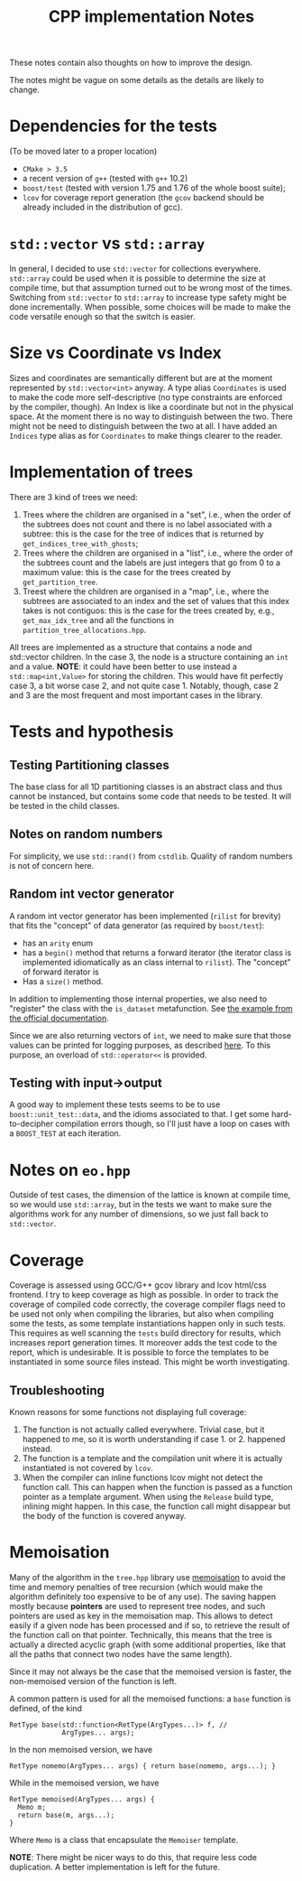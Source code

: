 #+TITLE: CPP implementation Notes

These notes contain also thoughts
on how to improve the design.

The notes might be vague on some details
as the details are likely to change.

* Dependencies for the tests
(To be moved later to a proper location)
- ~CMake > 3.5~
- a recent version of ~g++~
  (tested with ~g++~ 10.2)
- ~boost/test~
  (tested with version 1.75 and 1.76
  of the whole boost suite);
- ~lcov~ for coverage report generation
  (the ~gcov~ backend
  should be already included
  in the distribution of gcc).

* ~std::vector~ vs ~std::array~
In general, I decided
to use ~std::vector~ for collections everywhere.
~std::array~ could be used when it is possible
to determine the size at compile time,
but that assumption turned out to be wrong
most of the times.
Switching from ~std::vector~ to ~std::array~
to increase type safety might be done incrementally.
When possible, some choices will be made
to make the code versatile enough
so that the switch is easier.

* Size vs Coordinate vs Index
Sizes and coordinates are semantically different
but are at the moment represented
by ~std::vector<int>~ anyway.
A type alias ~Coordinates~ is used
to make the code more self-descriptive
(no type constraints are enforced
by the compiler, though).
An Index is like a coordinate
but not in the physical space.
At the moment there is no way
to distinguish between the two.
There might not be need
to distinguish between the two at all.
I have added an ~Indices~ type alias
as for ~Coordinates~ to make things clearer to the reader.

* Implementation of trees
There are 3 kind of trees we need:
1. Trees where the children are organised in a "set",
   i.e., when the order of the subtrees does not count
   and there is no label associated with a subtree:
   this is the case for the tree of indices
   that is returned by ~get_indices_tree_with_ghosts~;
2. Trees where the children are organised in a "list",
   i.e., where the order of the subtrees count
   and the labels are just integers
   that go from 0 to a maximum value:
   this is the case for the trees created by
   ~get_partition_tree~.
3. Treest where the children are organised in a "map",
   i.e., where the subtrees are associated to an index
   and the set of values that this index takes
   is not contiguos:
   this is the case for the trees created
   by, e.g., ~get_max_idx_tree~
   and all the functions in ~partition_tree_allocations.hpp~.
All trees are implemented as a structure
that contains a node and std::vector children.
In the case 3, the node is a structure containing
an ~int~ and a value.
**NOTE**: it could have been better to use instead
a ~std::map<int,Value>~ for storing the children.
This would have fit perfectly case 3,
a bit worse case 2,
and not quite case 1.
Notably, though, case 2 and 3
are the most frequent and most important cases
in the library.

* Tests and hypothesis
** Testing Partitioning classes
The base class for all 1D partitioning classes
is an abstract class and thus cannot be instanced,
but contains some code that needs to be tested.
It will be tested in the child classes.

** Notes on random numbers
For simplicity, we use ~std::rand()~ from ~cstdlib~.
Quality of random numbers is not of concern here.

** Random int vector generator
A random int vector generator has been implemented
(~rilist~ for brevity)
that fits the "concept" of data generator
(as required by ~boost/test~):
- has an ~arity~ enum
- has a ~begin()~ method
  that returns a forward iterator
  (the iterator class is implemented idiomatically
  as an class internal to ~rilist~).
  The "concept" of forward iterator is
- Has a ~size()~ method.
In addition to implementing those internal properties,
we also need to "register" the class
with the ~is_dataset~ metafunction.
See [[https://www.boost.org/doc/libs/1_76_0/libs/test/doc/html/boost_test/tests_organization/test_cases/test_case_generation/datasets.html][the example from the official documentation]].

Since we are also returning vectors of ~int~,
we need to make sure that those values can be printed
for logging purposes, as described [[https://www.boost.org/doc/libs/1_76_0/libs/test/doc/html/boost_test/test_output/test_tools_support_for_logging/testing_tool_output_disable.html][here]].
To this purpose, an overload of ~std::operator<<~
is provided.
** Testing with input->output
A good way to implement these tests
seems to be to use ~boost::unit_test::data~,
and the idioms associated to that.
I get some hard-to-decipher compilation errors though,
so I'll just have a loop on cases
with a ~BOOST_TEST~ at each iteration.


* Notes on ~eo.hpp~
Outside of test cases,
the dimension of the lattice is known at compile time,
so we would use ~std::array~,
but in the tests we want to make sure
the algorithms work for any number of dimensions,
so we just fall back to ~std::vector~.

* Coverage
Coverage is assessed
using GCC/G++ gcov library and lcov html/css frontend.
I try to keep coverage as high as possible.
In order to track the coverage of compiled code correctly,
the coverage compiler flags need to be used
not only when compiling the libraries,
but also when compiling some the tests,
as some template instantiations happen only in such tests.
This requires as well scanning
the ~tests~ build directory for results,
which increases report generation times.
It moreover adds the test code
to the report,
which is undesirable.
It is possible to force the templates to be instantiated
in some source files instead.
This might be worth investigating.
** Troubleshooting
Known reasons for some functions
not displaying full coverage:
1. The function is not actually called everywhere.
   Trivial case, but it happened to me,
   so it is worth understanding
   if case 1. or 2. happened instead.
2. The function is a template
   and the compilation unit
   where it is actually instantiated
   is not covered by ~lcov~.
3. When the compiler can inline functions
   lcov might not detect the function call.
   This can happen when
   the function is passed as a function pointer
   as a template argument.
   When using the ~Release~ build type,
   inlining might happen.
   In this case, the function call might disappear
   but the body of the function is covered anyway.

* Memoisation
 Many of the algorithm in the ~tree.hpp~ library use [[https://en.wikipedia.org/wiki/Memoization][memoisation]]
 to avoid the time and memory penalties of tree recursion
 (which would make the algorithm definitely too expensive
 to be of any use).
 The saving happen mostly because
 **pointers** are used to represent tree nodes,
 and such pointers are used as key in the memoisation map.
 This allows to detect easily
 if a given node has been processed
 and if so, to retrieve the result
 of the function call on that pointer.
 Technically, this means that the tree
 is actually a directed acyclic graph
 (with some additional properties,
 like that all the paths that connect two nodes
 have the same length).

 Since it may not always be the case
 that the memoised version is faster,
 the non-memoised version of the function is left.

 A common pattern is used for all the memoised functions:
 a ~base~ function is defined, of the kind
 #+begin_src C++
RetType base(std::function<RetType(ArgTypes...)> f, //
             ArgTypes... args);
 #+end_src
 In the non memoised version, we have
 #+begin_src C++
RetType nomemo(ArgTypes... args) { return base(nomemo, args...); }
 #+end_src
 While in the memoised version, we have
 #+begin_src C++
RetType memoised(ArgTypes... args) {
  Memo m;
  return base(m, args...);
}
 #+end_src
 Where ~Memo~ is a class that encapsulate the ~Memoiser~ template.

 **NOTE**: There might be nicer ways to do this,
 that require less code duplication.
 A better implementation is left for the future.
